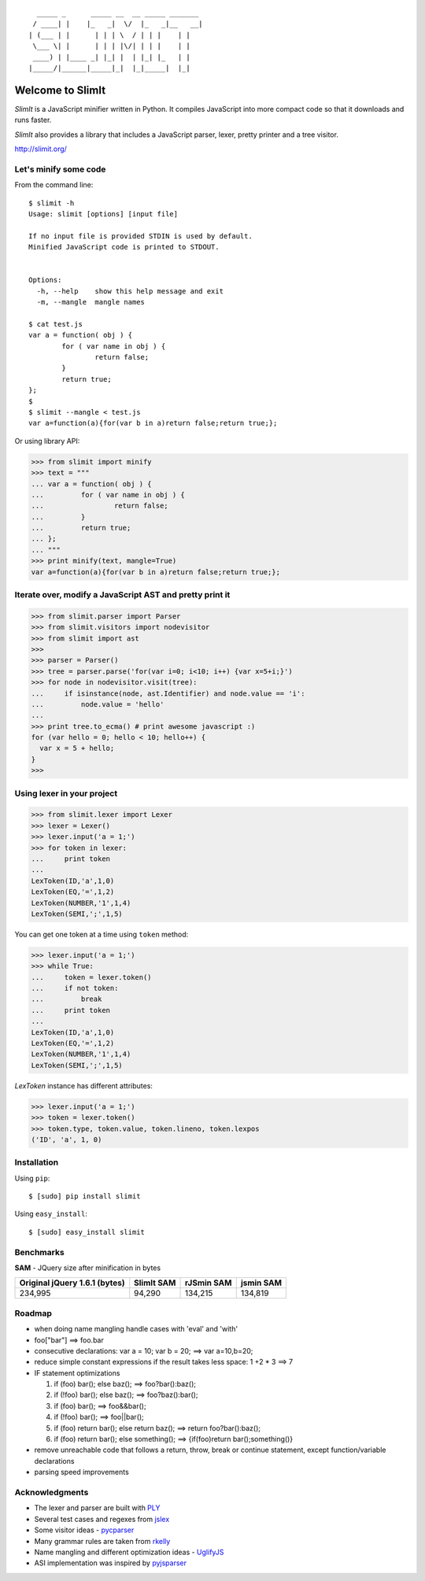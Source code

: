 ::

      _____ _      _____ __  __ _____ _______
     / ____| |    |_   _|  \/  |_   _|__   __|
    | (___ | |      | | | \  / | | |    | |
     \___ \| |      | | | |\/| | | |    | |
     ____) | |____ _| |_| |  | |_| |_   | |
    |_____/|______|_____|_|  |_|_____|  |_|


Welcome to SlimIt
==================================

`SlimIt` is a JavaScript minifier written in Python.
It compiles JavaScript into more compact code so that it downloads
and runs faster.

`SlimIt` also provides a library that includes a JavaScript parser,
lexer, pretty printer and a tree visitor.

`http://slimit.org/ <http://slimit.org/>`_

Let's minify some code
----------------------

From the command line:

::

    $ slimit -h
    Usage: slimit [options] [input file]

    If no input file is provided STDIN is used by default.
    Minified JavaScript code is printed to STDOUT.


    Options:
      -h, --help    show this help message and exit
      -m, --mangle  mangle names

    $ cat test.js
    var a = function( obj ) {
            for ( var name in obj ) {
                    return false;
            }
            return true;
    };
    $
    $ slimit --mangle < test.js
    var a=function(a){for(var b in a)return false;return true;};

Or using library API:

>>> from slimit import minify
>>> text = """
... var a = function( obj ) {
...         for ( var name in obj ) {
...                 return false;
...         }
...         return true;
... };
... """
>>> print minify(text, mangle=True)
var a=function(a){for(var b in a)return false;return true;};


Iterate over, modify a JavaScript AST and pretty print it
---------------------------------------------------------

>>> from slimit.parser import Parser
>>> from slimit.visitors import nodevisitor
>>> from slimit import ast
>>>
>>> parser = Parser()
>>> tree = parser.parse('for(var i=0; i<10; i++) {var x=5+i;}')
>>> for node in nodevisitor.visit(tree):
...     if isinstance(node, ast.Identifier) and node.value == 'i':
...         node.value = 'hello'
...
>>> print tree.to_ecma() # print awesome javascript :)
for (var hello = 0; hello < 10; hello++) {
  var x = 5 + hello;
}
>>>

Using lexer in your project
---------------------------

>>> from slimit.lexer import Lexer
>>> lexer = Lexer()
>>> lexer.input('a = 1;')
>>> for token in lexer:
...     print token
...
LexToken(ID,'a',1,0)
LexToken(EQ,'=',1,2)
LexToken(NUMBER,'1',1,4)
LexToken(SEMI,';',1,5)

You can get one token at a time using ``token`` method:

>>> lexer.input('a = 1;')
>>> while True:
...     token = lexer.token()
...     if not token:
...         break
...     print token
...
LexToken(ID,'a',1,0)
LexToken(EQ,'=',1,2)
LexToken(NUMBER,'1',1,4)
LexToken(SEMI,';',1,5)

`LexToken` instance has different attributes:

>>> lexer.input('a = 1;')
>>> token = lexer.token()
>>> token.type, token.value, token.lineno, token.lexpos
('ID', 'a', 1, 0)

Installation
------------

Using ``pip``::

    $ [sudo] pip install slimit

Using ``easy_install``::

    $ [sudo] easy_install slimit

Benchmarks
----------

**SAM** - JQuery size after minification in bytes

+-------------------------------+------------+------------+------------+
| Original jQuery 1.6.1 (bytes) | SlimIt SAM | rJSmin SAM | jsmin SAM  |
+===============================+============+============+============+
| 234,995                       | 94,290     | 134,215    | 134,819    |
+-------------------------------+------------+------------+------------+

Roadmap
-------
- when doing name mangling handle cases with 'eval' and 'with'
- foo["bar"] ==> foo.bar
- consecutive declarations: var a = 10; var b = 20; ==> var a=10,b=20;
- reduce simple constant expressions if the result takes less space:
  1 +2 * 3 ==> 7
- IF statement optimizations

  1. if (foo) bar(); else baz(); ==> foo?bar():baz();
  2. if (!foo) bar(); else baz(); ==> foo?baz():bar();
  3. if (foo) bar(); ==> foo&&bar();
  4. if (!foo) bar(); ==> foo||bar();
  5. if (foo) return bar(); else return baz(); ==> return foo?bar():baz();
  6. if (foo) return bar(); else something(); ==> {if(foo)return bar();something()}

- remove unreachable code that follows a return, throw, break or
  continue statement, except function/variable declarations
- parsing speed improvements

Acknowledgments
---------------
- The lexer and parser are built with `PLY <http://www.dabeaz.com/ply/>`_
- Several test cases and regexes from `jslex <https://bitbucket.org/ned/jslex>`_
- Some visitor ideas - `pycparser <http://code.google.com/p/pycparser/>`_
- Many grammar rules are taken from `rkelly <https://github.com/tenderlove/rkelly>`_
- Name mangling and different optimization ideas - `UglifyJS <https://github.com/mishoo/UglifyJS>`_
- ASI implementation was inspired by `pyjsparser <http://bitbucket.org/mvantellingen/pyjsparser>`_

